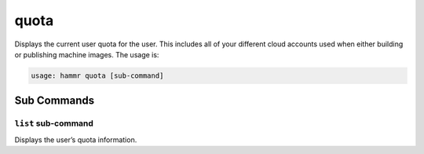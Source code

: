 .. Copyright (c) 2007-2016 UShareSoft, All rights reserved

.. _command-line-quota:

quota
=====

Displays the current user quota for the user. This includes all of your different cloud accounts used when either building or publishing machine images. The usage is:

.. code-block:: shell

	usage: hammr quota [sub-command]


Sub Commands
------------

``list`` sub-command
~~~~~~~~~~~~~~~~~~~~

Displays the user’s quota information.
